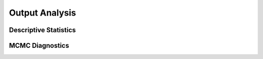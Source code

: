 Output Analysis
------------------------------------------------------------------------------------------


.. _stats:

Descriptive Statistics
~~~~~~~~~~~~~~~~~~~~~~~~~~~~~~~~~~~~~~~~~~~~~~~~~~~~~~~~~~~~~~~~~~~~~~~~~~~~~~~~~~~~~~~~~~


.. _diagnostics:

MCMC Diagnostics
~~~~~~~~~~~~~~~~~~~~~~~~~~~~~~~~~~~~~~~~~~~~~~~~~~~~~~~~~~~~~~~~~~~~~~~~~~~~~~~~~~~~~~~~~~
